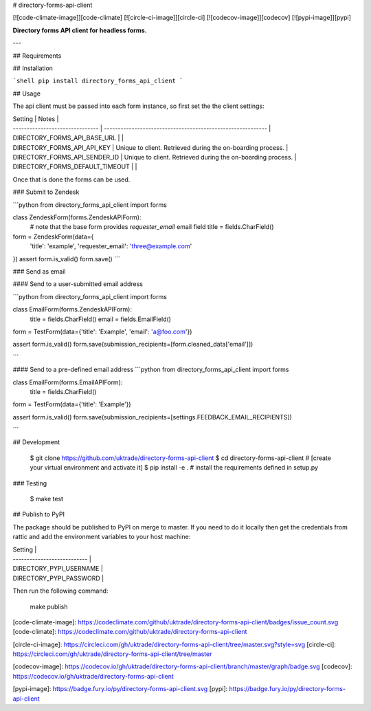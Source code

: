 # directory-forms-api-client

[![code-climate-image]][code-climate]
[![circle-ci-image]][circle-ci]
[![codecov-image]][codecov]
[![pypi-image]][pypi]

**Directory forms API client for headless forms.**

---

## Requirements

## Installation

```shell
pip install directory_forms_api_client
```

## Usage

The api client must be passed into each form instance, so first set the the client settings:

| Setting                         | Notes                                                       |
| ------------------------------- | ----------------------------------------------------------- |
| DIRECTORY_FORMS_API_BASE_URL    |                                                             |
| DIRECTORY_FORMS_API_API_KEY     | Unique to client. Retrieved during the on-boarding process. |
| DIRECTORY_FORMS_API_SENDER_ID   | Unique to client. Retrieved during the on-boarding process. |
| DIRECTORY_FORMS_DEFAULT_TIMEOUT |                                                             |

Once that is done the forms can be used.


### Submit to Zendesk

```python
from directory_forms_api_client import forms


class ZendeskForm(forms.ZendeskAPIForm):
    # note that the base form provides `requester_email` email field
    title = fields.CharField()


form = ZendeskForm(data={
    'title': 'example',
    'requester_email': 'three@example.com'
})
assert form.is_valid()
form.save()
```

### Send as email

#### Send to a user-submitted email address

```python
from directory_forms_api_client import forms

class EmailForm(forms.ZendeskAPIForm):
    title = fields.CharField()
    email = fields.EmailField()

form = TestForm(data={'title': 'Example', 'email': 'a@foo.com'})

assert form.is_valid()
form.save(submission_recipients=[form.cleaned_data['email']])

```

#### Send to a pre-defined email address
```python
from directory_forms_api_client import forms

class EmailForm(forms.EmailAPIForm):
    title = fields.CharField()

form = TestForm(data={'title': 'Example'})

assert form.is_valid()
form.save(submission_recipients=[settings.FEEDBACK_EMAIL_RECIPIENTS])

```

## Development

    $ git clone https://github.com/uktrade/directory-forms-api-client
    $ cd directory-forms-api-client
    # [create your virtual environment and activate it]
    $ pip install -e . # install the requirements defined in setup.py

### Testing

    $ make test


## Publish to PyPI

The package should be published to PyPI on merge to master. If you need to do it locally then get the credentials from rattic and add the environment variables to your host machine:

| Setting                     |
| --------------------------- |
| DIRECTORY_PYPI_USERNAME     |
| DIRECTORY_PYPI_PASSWORD     |

Then run the following command:

    make publish


[code-climate-image]: https://codeclimate.com/github/uktrade/directory-forms-api-client/badges/issue_count.svg
[code-climate]: https://codeclimate.com/github/uktrade/directory-forms-api-client

[circle-ci-image]: https://circleci.com/gh/uktrade/directory-forms-api-client/tree/master.svg?style=svg
[circle-ci]: https://circleci.com/gh/uktrade/directory-forms-api-client/tree/master

[codecov-image]: https://codecov.io/gh/uktrade/directory-forms-api-client/branch/master/graph/badge.svg
[codecov]: https://codecov.io/gh/uktrade/directory-forms-api-client

[pypi-image]: https://badge.fury.io/py/directory-forms-api-client.svg
[pypi]: https://badge.fury.io/py/directory-forms-api-client



